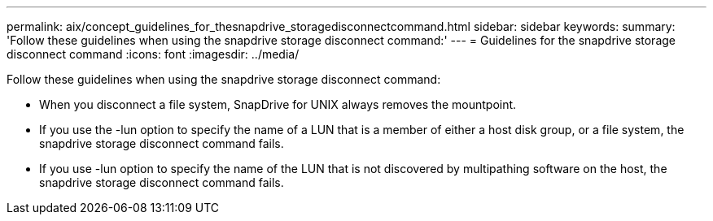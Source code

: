---
permalink: aix/concept_guidelines_for_thesnapdrive_storagedisconnectcommand.html
sidebar: sidebar
keywords: 
summary: 'Follow these guidelines when using the snapdrive storage disconnect command:'
---
= Guidelines for the snapdrive storage disconnect command
:icons: font
:imagesdir: ../media/

[.lead]
Follow these guidelines when using the snapdrive storage disconnect command:

* When you disconnect a file system, SnapDrive for UNIX always removes the mountpoint.
* If you use the -lun option to specify the name of a LUN that is a member of either a host disk group, or a file system, the snapdrive storage disconnect command fails.
* If you use -lun option to specify the name of the LUN that is not discovered by multipathing software on the host, the snapdrive storage disconnect command fails.
